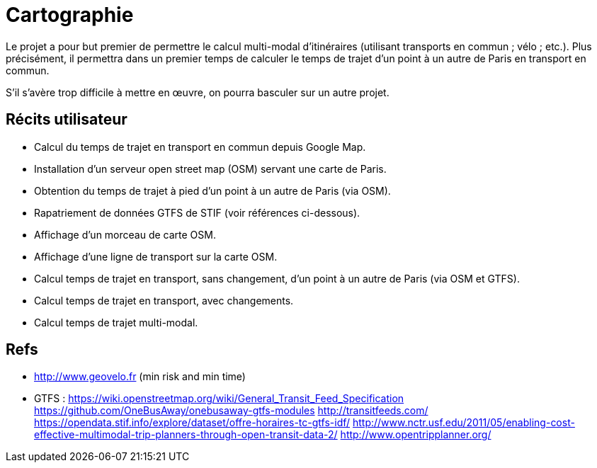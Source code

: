 = Cartographie

Le projet a pour but premier de permettre le calcul multi-modal d’itinéraires (utilisant transports en commun ; vélo ; etc.). Plus précisément, il permettra dans un premier temps de calculer le temps de trajet d’un point à un autre de Paris en transport en commun.

S’il s’avère trop difficile à mettre en œuvre, on pourra basculer sur un autre projet.

== Récits utilisateur

* Calcul du temps de trajet en transport en commun depuis Google Map.
* Installation d’un serveur open street map (OSM) servant une carte de Paris.
* Obtention du temps de trajet à pied d’un point à un autre de Paris (via OSM).
* Rapatriement de données GTFS de STIF (voir références ci-dessous).
* Affichage d’un morceau de carte OSM.
* Affichage d’une ligne de transport sur la carte OSM.
* Calcul temps de trajet en transport, sans changement, d’un point à un autre de Paris (via OSM et GTFS).
* Calcul temps de trajet en transport, avec changements.
* Calcul temps de trajet multi-modal.

== Refs
* http://www.geovelo.fr (min risk and min time)
* GTFS : https://wiki.openstreetmap.org/wiki/General_Transit_Feed_Specification https://github.com/OneBusAway/onebusaway-gtfs-modules http://transitfeeds.com/ https://opendata.stif.info/explore/dataset/offre-horaires-tc-gtfs-idf/
http://www.nctr.usf.edu/2011/05/enabling-cost-effective-multimodal-trip-planners-through-open-transit-data-2/
http://www.opentripplanner.org/ 

